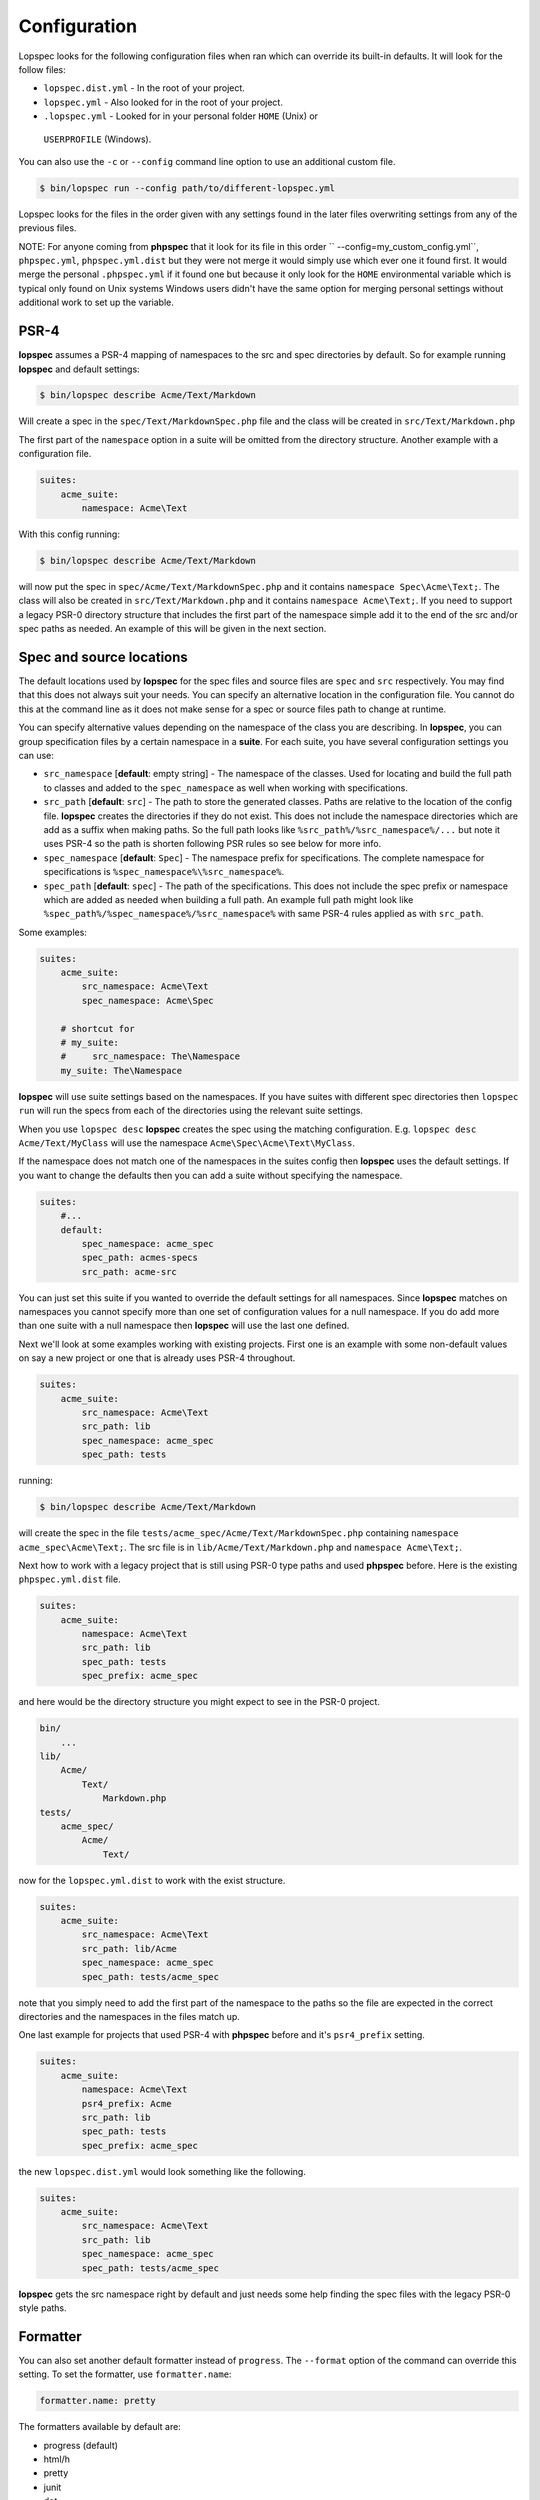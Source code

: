 Configuration
=============

Lopspec looks for the following configuration files when ran which can override
its built-in defaults. It will look for the follow files:

* ``lopspec.dist.yml`` - In the root of your project.
* ``lopspec.yml`` - Also looked for in the root of your project.
* ``.lopspec.yml`` - Looked for in your personal folder ``HOME`` (Unix) or
 ``USERPROFILE`` (Windows).

You can also use the ``-c`` or ``--config`` command line option to use an
additional custom file.

.. code-block:: bash

    $ bin/lopspec run --config path/to/different-lopspec.yml

Lopspec looks for the files in the order given with any settings found in the
later files overwriting settings from any of the previous files.

NOTE: For anyone coming from **phpspec** that it look for its file in this order
`` --config=my_custom_config.yml``, ``phpspec.yml``, ``phpspec.yml.dist`` but
they were not merge it would simply use which ever one it found first. It
would merge the personal ``.phpspec.yml`` if it found one but because it
only look for the ``HOME`` environmental variable which is typical only found on
Unix systems Windows users didn't have the same option for merging personal
settings without additional work to set up the variable.

.. _configuration-suites:

PSR-4
-----

**lopspec** assumes a PSR-4 mapping of namespaces to the src and spec
directories by default. So for example running **lopspec** and default settings:

.. code-block:: bash

    $ bin/lopspec describe Acme/Text/Markdown

Will create a spec in the ``spec/Text/MarkdownSpec.php`` file and the class
will be created in ``src/Text/Markdown.php``

The first part of the ``namespace`` option in a suite will be omitted from the
directory structure. Another example with a configuration file.

.. code-block:: yaml

    suites:
        acme_suite:
            namespace: Acme\Text

With this config running:

.. code-block:: bash

    $ bin/lopspec describe Acme/Text/Markdown

will now put the spec in ``spec/Acme/Text/MarkdownSpec.php`` and it contains
``namespace Spec\Acme\Text;``. The class will also be created in
``src/Text/Markdown.php`` and it contains ``namespace Acme\Text;``. If you need
to support a legacy PSR-0 directory structure that includes the first part of
the namespace simple add it to the end of the src and/or spec paths as needed.
An example of this will be given in the next section.

Spec and source locations
-------------------------

The default locations used by **lopspec** for the spec files and source files
are ``spec`` and ``src`` respectively. You may find that this does not always
suit your needs. You can specify an alternative location in the configuration
file. You cannot do this at the command line as it does not make sense for a
spec or source files path to change at runtime.

You can specify alternative values depending on the namespace of the class you
are describing. In **lopspec**, you can group specification files by a certain
namespace in a **suite**. For each suite, you have several configuration
settings you can use:

* ``src_namespace`` [**default**: empty string] - The namespace of the classes.
  Used for locating and build the full path to classes and added to the
  ``spec_namespace`` as well when working with specifications.
* ``src_path`` [**default**: ``src``] - The path to store the generated
  classes. Paths are relative to the location of the config file. **lopspec**
  creates the directories if they do not exist. This does not include the
  namespace directories which are add as a suffix when making paths. So the
  full path looks like ``%src_path%/%src_namespace%/...`` but note it uses PSR-4
  so the path is shorten following PSR rules so see below for more info.
* ``spec_namespace`` [**default**: ``Spec``] - The namespace prefix for
  specifications. The complete namespace for specifications is
  ``%spec_namespace%\%src_namespace%``.
* ``spec_path`` [**default**: ``spec``] - The path of the specifications. This
  does not include the spec prefix or namespace which are added as needed when
  building a full path. An example full path might look like
  ``%spec_path%/%spec_namespace%/%src_namespace%`` with same PSR-4 rules applied
  as with ``src_path``.

Some examples:

.. code-block:: yaml

    suites:
        acme_suite:
            src_namespace: Acme\Text
            spec_namespace: Acme\Spec

        # shortcut for
        # my_suite:
        #     src_namespace: The\Namespace
        my_suite: The\Namespace

**lopspec** will use suite settings based on the namespaces.
If you have suites with different spec directories then ``lopspec run``
will run the specs from each of the directories using the relevant suite
settings.

When you use ``lopspec desc`` **lopspec** creates the spec using the matching
configuration.  E.g. ``lopspec desc Acme/Text/MyClass`` will use the namespace
``Acme\Spec\Acme\Text\MyClass``.

If the namespace does not match one of the namespaces in the suites config then
**lopspec** uses the default settings. If you want to change the defaults then
you can add a suite without specifying the namespace.

.. code-block:: yaml

    suites:
        #...
        default:
            spec_namespace: acme_spec
            spec_path: acmes-specs
            src_path: acme-src

You can just set this suite if you wanted to override the default settings for
all namespaces. Since **lopspec** matches on namespaces you cannot specify more
than one set of configuration values for a null namespace. If you do add more
than one suite with a null namespace then **lopspec** will use the last one
defined.

Next we'll look at some examples working with existing projects. First one is
an example with some non-default values on say a new project or one that is
already uses PSR-4 throughout.

.. code-block:: yaml

    suites:
        acme_suite:
            src_namespace: Acme\Text
            src_path: lib
            spec_namespace: acme_spec
            spec_path: tests

running:

.. code-block:: bash

    $ bin/lopspec describe Acme/Text/Markdown

will create the spec in the file ``tests/acme_spec/Acme/Text/MarkdownSpec.php``
containing ``namespace acme_spec\Acme\Text;``. The src file is in
``lib/Acme/Text/Markdown.php`` and ``namespace Acme\Text;``.

Next how to work with a legacy project that is still using PSR-0 type paths and
used **phpspec** before. Here is the existing ``phpspec.yml.dist`` file.

.. code-block:: yaml

    suites:
        acme_suite:
            namespace: Acme\Text
            src_path: lib
            spec_path: tests
            spec_prefix: acme_spec

and here would be the directory structure you might expect to see in the PSR-0
project.

.. code-block:: bash

    bin/
        ...
    lib/
        Acme/
            Text/
                Markdown.php
    tests/
        acme_spec/
            Acme/
                Text/

now for the ``lopspec.yml.dist`` to work with the exist structure.

.. code-block:: yaml

    suites:
        acme_suite:
            src_namespace: Acme\Text
            src_path: lib/Acme
            spec_namespace: acme_spec
            spec_path: tests/acme_spec

note that you simply need to add the first part of the namespace to the paths so
the file are expected in the correct directories and the namespaces in the
files match up.

One last example for projects that used PSR-4 with **phpspec** before and it's
``psr4_prefix`` setting.

.. code-block:: yaml

    suites:
        acme_suite:
            namespace: Acme\Text
            psr4_prefix: Acme
            src_path: lib
            spec_path: tests
            spec_prefix: acme_spec

the new ``lopspec.dist.yml`` would look something like the following.

.. code-block:: yaml

    suites:
        acme_suite:
            src_namespace: Acme\Text
            src_path: lib
            spec_namespace: acme_spec
            spec_path: tests/acme_spec

**lopspec** gets the src namespace right by default and just needs some help
finding the spec files with the legacy PSR-0 style paths.

Formatter
---------

You can also set another default formatter instead of ``progress``. The
``--format`` option of the command can override this setting. To set the
formatter, use ``formatter.name``:

.. code-block:: yaml

    formatter.name: pretty

The formatters available by default are:

* progress (default)
* html/h
* pretty
* junit
* dot

More formatters can be added by :doc:`extensions</cookbook/extensions>`.

Options
-------

You can turn off code generation in your config file by setting
``code_generation``:

.. code-block:: yaml

    code_generation: false

You can also set your tests to stop on failure by setting ``stop_on_failure``:

.. code-block:: yaml

    stop_on_failure: true

Extensions
----------

To register lopspec extensions, use the ``extensions`` option. This is an
array of extension classes:

.. code-block:: yaml

    extensions:
        - LopSpec\NyanFormattersExtension\Extension
